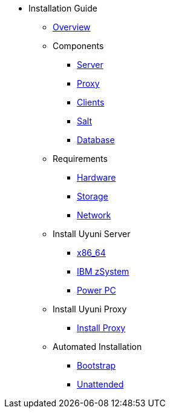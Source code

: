 // Getting Started top level books have no link. Create a separate nav for each book. Register them in the playbook
//* Level 1 section
//** Level 2 section
//*** Level 3 section
// **** Level 4 section

* Installation Guide
** xref:intro.adoc#installation-and-upgrade-manual-intro[Overview]
** Components
*** xref:component-server.adoc[Server]
*** xref:component-proxy.adoc[Proxy]
*** xref:component-clients.adoc[Clients]
*** xref:component-salt.adoc[Salt]
*** xref:component-database.adoc[Database]
** Requirements
*** xref:hardware-requirements.adoc[Hardware]
*** xref:storage-requirements.adoc[Storage]
*** xref:network-requirements.adoc[Network]
** Install Uyuni Server
*** xref:x86-64.adoc[x86_64]
*** xref:ibm-zsystem.adoc[IBM zSystem]
*** xref:power.adoc[Power PC]
** Install Uyuni Proxy
*** xref:install-proxy.adoc[Install Proxy]
** Automated Installation
*** xref:bootstrap.adoc[Bootstrap]
*** xref:unattended.adoc[Unattended]
 
